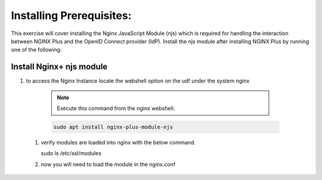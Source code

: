 Installing Prerequisites:
=========================

This exercise will cover installing the Nginx JavaScript Module (njs) which is required for handling the interaction between NGINX Plus and the OpenID Connect provider (IdP). Install the njs module after installing NGINX Plus by running one of the following:

Install Nginx+ njs module
-------------------------

#. to access the Nginx Instance locate the webshell option on the udf under the system nginx
  .. image:: /_static/9nginxwebshell.png

  .. note:: 
    
    Execute this command from the nginx webshell.
 
  .. code:: shell

    sudo apt install nginx-plus-module-njs

  .. image:: images/ualab03.png
   :width: 800

 #. verify modules are loaded into nginx with the below command.

    .. code:: shell
   
    sudo ls /etc/ssl/modules

    .. image:: images/ualab04.png
     :width: 800

 #. now you will need to load the module in the nginx.conf 


